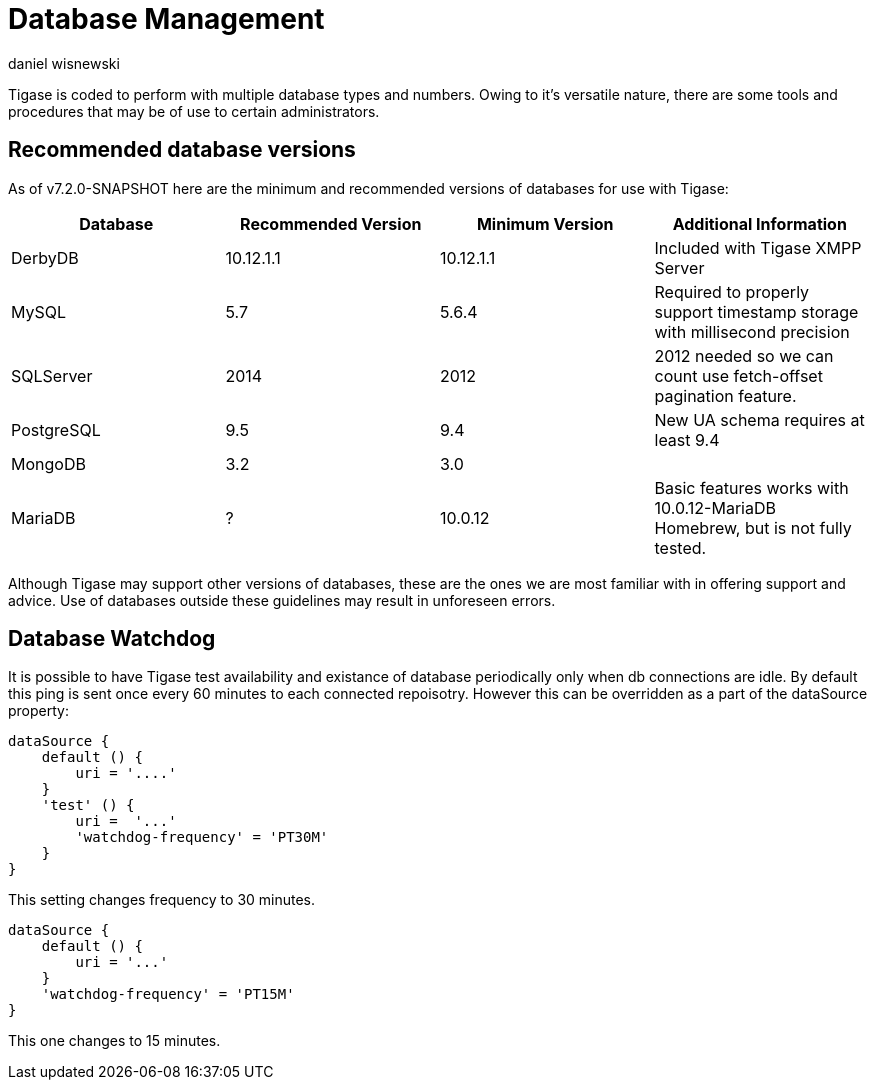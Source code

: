 [[databasemgnt]]
= Database Management
:author: daniel wisnewski
:version: v1.0 July 2015
:date: 2015-07-16 12:49

:website: http://tigase.net

Tigase is coded to perform with multiple database types and numbers.
Owing to it's versatile nature, there are some tools and procedures that may be of use to certain administrators.

== Recommended database versions
As of v7.2.0-SNAPSHOT here are the minimum and recommended versions of databases for use with Tigase:


[width="100%",frame="topbot",options="header"]
|=================================
|Database   |Recommended Version  |Minimum Version  |Additional Information
|DerbyDB    |10.12.1.1            |10.12.1.1        |Included with Tigase XMPP Server
|MySQL      |5.7                  |5.6.4            |Required to properly support timestamp storage with millisecond precision
|SQLServer  |2014                 |2012             |2012 needed so we can count use fetch-offset pagination feature.
|PostgreSQL |9.5                  |9.4              |New UA schema requires at least 9.4
|MongoDB    |3.2                  |3.0              |
|MariaDB    |?                    |10.0.12          |Basic features works with 10.0.12-MariaDB Homebrew, but is not fully tested.
|=================================

Although Tigase may support other versions of databases, these are the ones we are most familiar with in offering support and advice.  Use of databases outside these guidelines may result in unforeseen errors.

[[databaseWatchdog]]
== Database Watchdog
It is possible to have Tigase test availability and existance of database periodically only when db connections are idle.  By default this ping is sent once every 60 minutes to each connected repoisotry.  However this can be overridden as a part of the dataSource property:
[source,properties]
-----
dataSource {
    default () {
        uri = '....'
    }
    'test' () {
        uri =  '...'
        'watchdog-frequency' = 'PT30M'
    }
}
-----
This setting changes frequency to 30 minutes.

[source,properties]
-----
dataSource {
    default () {
        uri = '...'
    }
    'watchdog-frequency' = 'PT15M'
}
-----
This one changes to 15 minutes.
